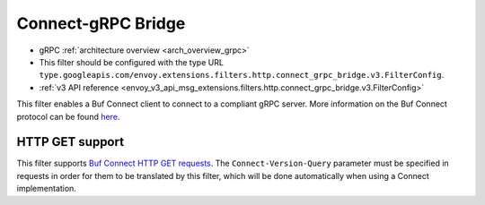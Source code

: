 .. _config_http_filters_connect_grpc_bridge:

Connect-gRPC Bridge
===================

* gRPC :ref:`architecture overview <arch_overview_grpc>`
* This filter should be configured with the type URL ``type.googleapis.com/envoy.extensions.filters.http.connect_grpc_bridge.v3.FilterConfig``.
* :ref:`v3 API reference <envoy_v3_api_msg_extensions.filters.http.connect_grpc_bridge.v3.FilterConfig>`

This filter enables a Buf Connect client to connect to a compliant gRPC server.
More information on the Buf Connect protocol can be found `here <https://connect.build/docs/protocol>`_.

HTTP GET support
----------------
This filter supports `Buf Connect HTTP GET requests <https://connect.build/docs/protocol#unary-get-request>`_. The
``Connect-Version-Query`` parameter must be specified in requests in order for them to be translated by this filter,
which will be done automatically when using a Connect implementation.
